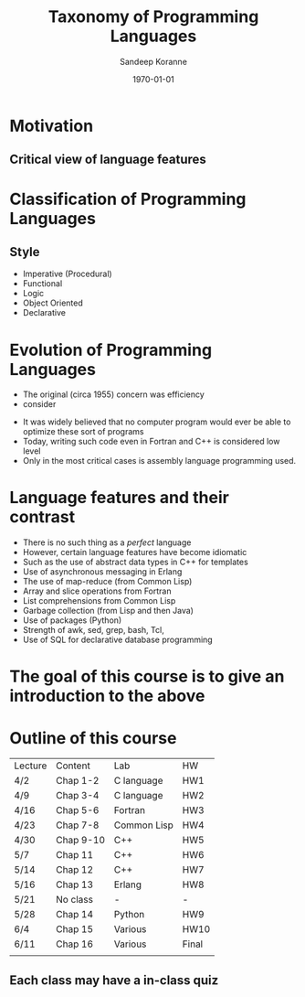#+TITLE:     Taxonomy of Programming Languages
#+AUTHOR:    Sandeep Koranne
#+EMAIL:     sandeep_koranne@mentor.com
#+DATE:      \today


#+startup: beamer
#+LaTeX_CLASS: beamer
#+LaTeX_CLASS_OPTIONS: [bigger]
#+LATEX_HEADER: \usepackage{listings} \lstset{  language={C++},  basicstyle=\ttfamily\tiny}
#+OPTIONS: toc:nil

#+BEAMER_FRAME_LEVEL: 2

#+COLUMNS: %40ITEM %10BEAMER_env(Env) %9BEAMER_envargs(Env Args) %4BEAMER_col(Col) %10BEAMER_extra(Extra)
#+latex_header: \mode<beamer>{\usetheme{Madrid}}

* Motivation
#+BEAMER: \pause
** Critical view of language features

* Classification of Programming Languages
** Style
#+ATTR_BEAMER: :overlay +-
- Imperative (Procedural)
- Functional
- Logic
- Object Oriented
- Declarative

* Evolution of Programming Languages
#+ATTR_BEAMER: :overlay +-
- The original (circa 1955) concern was efficiency
- consider
\begin{eqnarray}
y & = & 2*(y+5y^2) + \sin(y)\cos(y) \\
dx & = & \frac{x-y}{step}\\
dy & = & \sin(y)dx
\end{eqnarray} 
- It was widely believed that no computer program would ever be able to optimize these sort of programs
- Today, writing such code even in Fortran and C++ is considered low level
- Only in the most critical cases is assembly language programming used.

* Language features and their contrast
#+ATTR_BEAMER: :overlay +-
- There is no such thing as a /perfect/ language
- However, certain language features have become idiomatic
- Such as the use of abstract data types in C++ for templates
- Use of asynchronous messaging in Erlang
- The use of map-reduce (from Common Lisp)
- Array and slice operations from Fortran
- List comprehensions from Common Lisp
- Garbage collection (from Lisp and then Java)
- Use of packages (Python)
- Strength of awk, sed, grep, bash, Tcl, 
- Use of SQL for declarative database programming

* The goal of this course is to give an introduction to the above

* Outline of this course
| Lecture | Content   | Lab         | HW    |
| 4/2     | Chap 1-2  | C language  | HW1   |
| 4/9     | Chap 3-4  | C language  | HW2   |
| 4/16    | Chap 5-6  | Fortran     | HW3   |
| 4/23    | Chap 7-8  | Common Lisp | HW4   |
| 4/30    | Chap 9-10 | C++         | HW5   |
| 5/7     | Chap 11   | C++         | HW6   |
| 5/14    | Chap 12   | C++         | HW7   |
| 5/16    | Chap 13   | Erlang      | HW8   |
| 5/21    | No class  | -           | -     |
| 5/28    | Chap 14   | Python      | HW9   |
| 6/4     | Chap 15   | Various     | HW10  |
| 6/11    | Chap 16   | Various     | Final |
|         |           |             |       |

** Each class may have a in-class quiz

